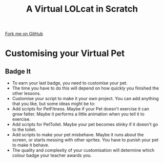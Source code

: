  #+STARTUP:indent
#+HTML_HEAD: <link rel="stylesheet" type="text/css" href="css/styles.css"/>
#+HTML_HEAD_EXTRA: <link href='http://fonts.googleapis.com/css?family=Ubuntu+Mono|Ubuntu' rel='stylesheet' type='text/css'>
#+OPTIONS: f:nil author:nil num:1 creator:nil timestamp:nil  
#+TITLE: A Virtual LOLcat in Scratch
#+AUTHOR: Marc Scott

#+BEGIN_HTML
<div class=ribbon>
<a href="https://github.com/stsb11/7-CS-lolcats">Fork me on GitHub</a>
</div>
#+END_HTML

* COMMENT Use as a template
:PROPERTIES:
:HTML_CONTAINER_CLASS: activity
:END:
** Learn It
:PROPERTIES:
:HTML_CONTAINER_CLASS: learn
:END:

** Research It
:PROPERTIES:
:HTML_CONTAINER_CLASS: research
:END:

** Design It
:PROPERTIES:
:HTML_CONTAINER_CLASS: design
:END:

** Build It
:PROPERTIES:
:HTML_CONTAINER_CLASS: build
:END:

** Test It
:PROPERTIES:
:HTML_CONTAINER_CLASS: test
:END:

** Run It
:PROPERTIES:
:HTML_CONTAINER_CLASS: run
:END:

** Document It
:PROPERTIES:
:HTML_CONTAINER_CLASS: document
:END:

** Code It
:PROPERTIES:
:HTML_CONTAINER_CLASS: code
:END:

** Program It
:PROPERTIES:
:HTML_CONTAINER_CLASS: program
:END:

** Try It
:PROPERTIES:
:HTML_CONTAINER_CLASS: try
:END:

** Badge It
:PROPERTIES:
:HTML_CONTAINER_CLASS: badge
:END:

** Save It
:PROPERTIES:
:HTML_CONTAINER_CLASS: save
:END:

* Customising your Virtual Pet
:PROPERTIES:
:HTML_CONTAINER_CLASS: activity
:END:
** Badge It
:PROPERTIES:
:HTML_CONTAINER_CLASS: badge
:END:

[[file:img/Computer_Cat.jpg]]
- To earn your last badge, you need to customise your pet.
- The time you have to do this will depend on how quickly you finished the other lessons.
- Customise your script to make it your own project. You can add anything that you like, but some ideas might be to:
- Add scripts for PetFitness. Maybe if your Pet doesn't exercise it can grow fatter. Maybe it performs a little animation when you tell it to exercise.
- Add scripts for PetToilet. Maybe your pet becomes stinky if it doesn't go to the toilet.
- Add scripts to make your pet misbehave. Maybe it runs about the screen, or starts messing with other sprites. You have to punish your pet to make it behave.
- The quality and complexity of your customisation will determine which colour badge your teacher awards you.
